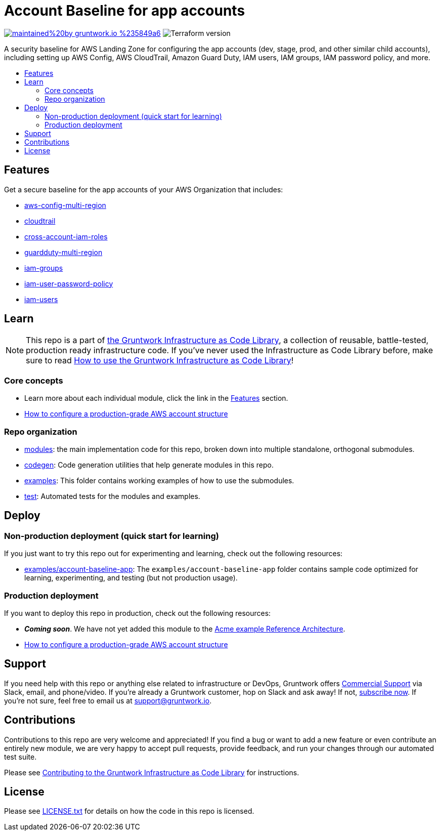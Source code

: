 // Front matter so this file shows up in the Gruntwork Service Catalog
:type: service
:name: AWS App Account baseline wrapper
:description: A security baseline for AWS Landing Zone for configuring app accounts (dev, stage, prod, and other similar child accounts), including setting up AWS Config, AWS CloudTrail, Amazon Guard Duty, IAM users, IAM groups, IAM password policy, and more.
:icon: ../../_docs/aws-organizations-icon.png
:category: Landing Zone
:cloud: aws
:tags: aws-landing-zone, logging, security
:license: gruntwork
:built-with: terraform

// AsciiDoc TOC settings
:toc:
:toc-placement!:
:toc-title:

// GitHub specific settings. See https://gist.github.com/dcode/0cfbf2699a1fe9b46ff04c41721dda74 for details.
ifdef::env-github[]
:tip-caption: :bulb:
:note-caption: :information_source:
:important-caption: :heavy_exclamation_mark:
:caution-caption: :fire:
:warning-caption: :warning:
endif::[]

= Account Baseline for app accounts

image:https://img.shields.io/badge/maintained%20by-gruntwork.io-%235849a6.svg[link="https://gruntwork.io/?ref=repo_aws_security"]
image:https://img.shields.io/badge/tf-%3E%3D0.12.0-blue.svg[Terraform version]

A security baseline for AWS Landing Zone for configuring the app accounts (dev, stage, prod, and other similar child accounts),
including setting up AWS Config, AWS CloudTrail, Amazon Guard Duty, IAM users, IAM groups, IAM password policy, and more.

toc::[]

== Features

Get a secure baseline for the app accounts of your AWS Organization that includes:

* link:/modules/aws-config-multi-region[aws-config-multi-region]
* link:/modules/cloudtrail[cloudtrail]
* link:/modules/cross-account-iam-roles[cross-account-iam-roles]
* link:/modules/guardduty-multi-region[guardduty-multi-region]
* link:/modules/iam-groups[iam-groups]
* link:/modules/iam-user-password-policy[iam-user-password-policy]
* link:/modules/iam-users[iam-users]


== Learn

NOTE: This repo is a part of https://gruntwork.io/infrastructure-as-code-library/[the Gruntwork Infrastructure as Code
Library], a collection of reusable, battle-tested, production ready infrastructure code. If you've never used the Infrastructure as Code Library before, make sure to read https://gruntwork.io/guides/foundations/how-to-use-gruntwork-infrastructure-as-code-library/[How to use the Gruntwork Infrastructure as Code Library]!


=== Core concepts

* Learn more about each individual module, click the link in the link:#features[Features] section.
* link:https://gruntwork.io/guides/foundations/how-to-configure-production-grade-aws-account-structure/[How to configure a production-grade AWS account structure]


=== Repo organization

* link:/modules[modules]: the main implementation code for this repo, broken down into multiple standalone, orthogonal submodules.
* link:/codegen[codegen]: Code generation utilities that help generate modules in this repo.
* link:/examples[examples]: This folder contains working examples of how to use the submodules.
* link:/test[test]: Automated tests for the modules and examples.


== Deploy

=== Non-production deployment (quick start for learning)

If you just want to try this repo out for experimenting and learning, check out the following resources:

* link:/examples/account-baseline-app[examples/account-baseline-app]: The `examples/account-baseline-app`
folder contains sample code optimized for learning, experimenting, and testing (but not production usage).

=== Production deployment

If you want to deploy this repo in production, check out the following resources:

* **_Coming soon_**. We have not yet added this module to the
  https://github.com/gruntwork-io/infrastructure-modules-multi-account-acme[Acme example Reference Architecture].
* link:https://gruntwork.io/guides/foundations/how-to-configure-production-grade-aws-account-structure/[How to configure a production-grade AWS account structure]


== Support

If you need help with this repo or anything else related to infrastructure or DevOps, Gruntwork offers https://gruntwork.io/support/[Commercial Support] via Slack, email, and phone/video. If you're already a Gruntwork customer, hop on Slack and ask away! If not, https://www.gruntwork.io/pricing/[subscribe now]. If you're not sure, feel free to email us at link:mailto:support@gruntwork.io[support@gruntwork.io].


== Contributions

Contributions to this repo are very welcome and appreciated! If you find a bug or want to add a new feature or even contribute an entirely new module, we are very happy to accept pull requests, provide feedback, and run your changes through our automated test suite.

Please see https://gruntwork.io/guides/foundations/how-to-use-gruntwork-infrastructure-as-code-library/#contributing-to-the-gruntwork-infrastructure-as-code-library[Contributing to the Gruntwork Infrastructure as Code Library] for instructions.




== License

Please see link:/LICENSE.txt[LICENSE.txt] for details on how the code in this repo is licensed.
